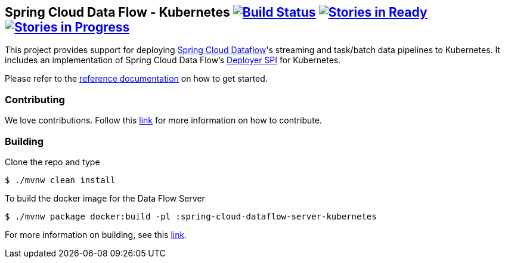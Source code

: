 == Spring Cloud Data Flow - Kubernetes image:https://build.spring.io/plugins/servlet/buildStatusImage/SCD-K8SBMASTER[Build Status, link=https://build.spring.io/browse/SCD-K8SBMASTER] image:https://badge.waffle.io/spring-cloud/spring-cloud-dataflow-server-kubernetes.svg?label=ready&title=Ready[Stories in Ready, link=https://waffle.io/spring-cloud/spring-cloud-dataflow-server-kubernetes] image:https://badge.waffle.io/spring-cloud/spring-cloud-dataflow-server-kubernetes.svg?label=In%20Progress&title=In%20Progress[Stories in Progress, link=https://waffle.io/spring-cloud/spring-cloud-dataflow-server-kubernetes]

This project provides support for deploying https://github.com/spring-cloud/spring-cloud-dataflow[Spring Cloud Dataflow]'s streaming and task/batch data pipelines to Kubernetes. It includes an implementation of Spring Cloud Data Flow’s https://github.com/spring-cloud/spring-cloud-deployer[Deployer SPI] for Kubernetes.

Please refer to the https://docs.spring.io/spring-cloud-dataflow-server-kubernetes/docs/current-SNAPSHOT/reference/htmlsingle/#_deploying_streams_on_kubernetes[reference documentation] on how to get started.

=== Contributing

We love contributions.  Follow this https://github.com/spring-cloud/spring-cloud-dataflow/blob/master/spring-cloud-dataflow-docs/src/main/asciidoc/appendix-contributing.adoc[link] for more information on how to contribute.

=== Building

Clone the repo and type 

----
$ ./mvnw clean install 
----

To build the docker image for the Data Flow Server

----
$ ./mvnw package docker:build -pl :spring-cloud-dataflow-server-kubernetes
----

For more information on building, see this https://github.com/spring-cloud/spring-cloud-dataflow/blob/master/spring-cloud-dataflow-docs/src/main/asciidoc/appendix-building.adoc[link].
